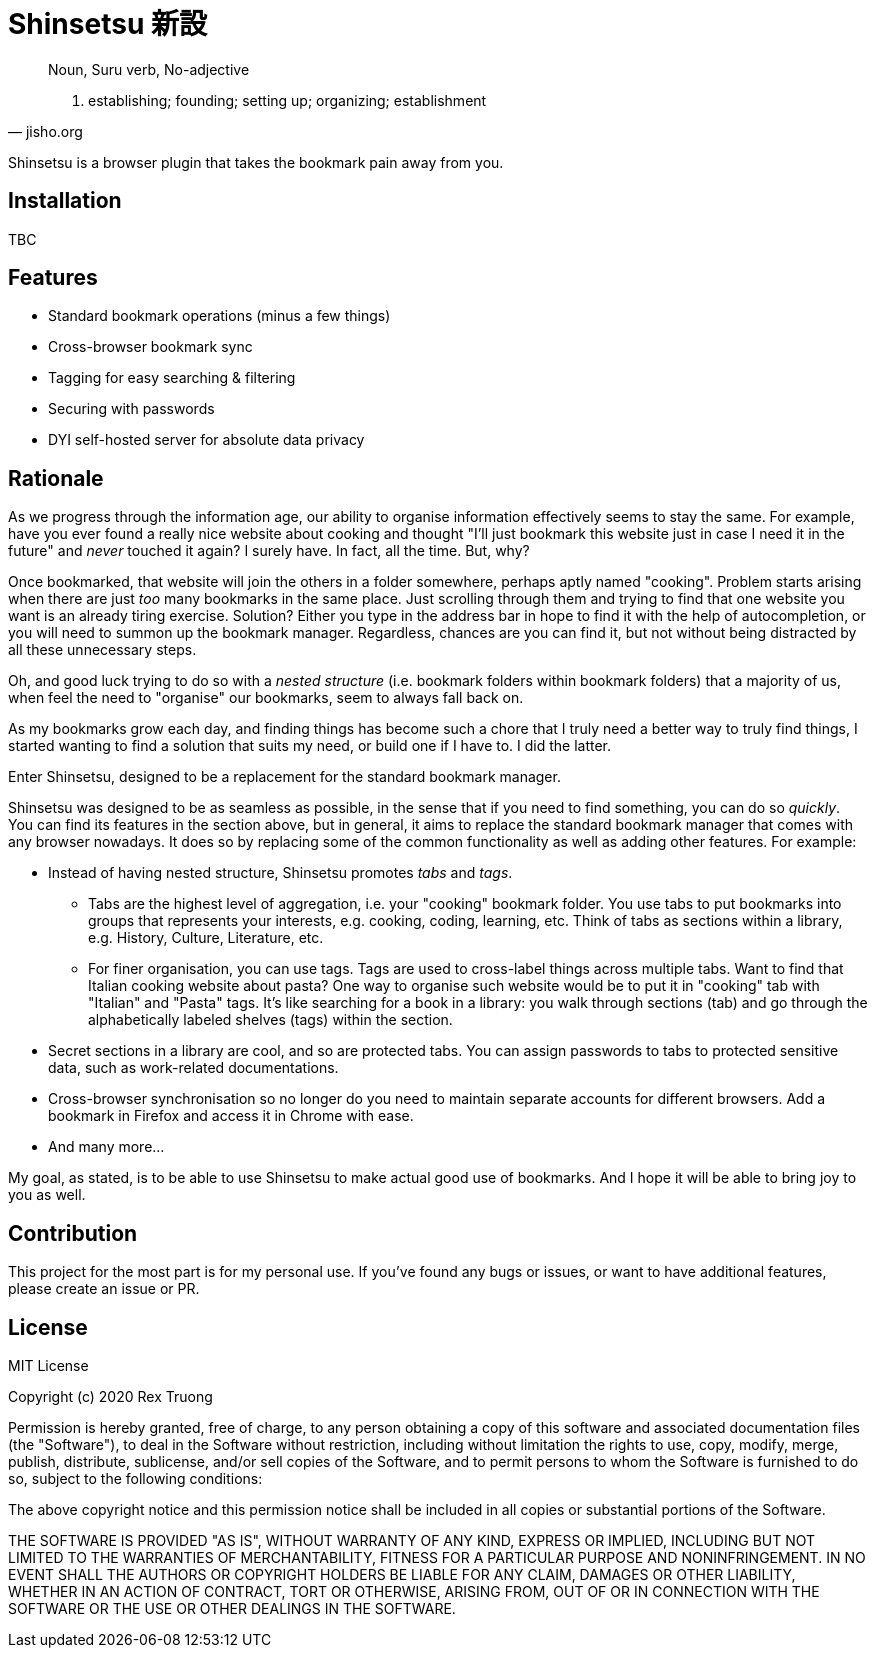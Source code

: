 = Shinsetsu 新設

[quote,jisho.org]
____
Noun, Suru verb, No-adjective

1. establishing; founding; setting up; organizing; establishment
____

Shinsetsu is a browser plugin that takes the bookmark pain away from you.

== Installation

TBC

== Features

- Standard bookmark operations (minus a few things)
- Cross-browser bookmark sync
- Tagging for easy searching & filtering
- Securing with passwords
- DYI self-hosted server for absolute data privacy

== Rationale

As we progress through the information age, our ability to organise information effectively seems to stay the same. For
example, have you ever found a really nice website about cooking and thought "I'll just bookmark this website just in
case I need it in the future" and _never_ touched it again? I surely have. In fact, all the time. But, why?

Once bookmarked, that website will join the others in a folder somewhere, perhaps aptly named "cooking". Problem
starts arising when there are just _too_ many bookmarks in the same place. Just scrolling through them and trying to
find that one website you want is an already tiring exercise. Solution? Either you type in the address bar in hope to
find it with the help of autocompletion, or you will need to summon up the bookmark manager. Regardless, chances are
you can find it, but not without being distracted by all these unnecessary steps.

Oh, and good luck trying to do so with a _nested structure_ (i.e. bookmark folders within bookmark folders) that a
majority of us, when feel the need to "organise" our bookmarks, seem to always fall back on.

As my bookmarks grow each day, and finding things has become such a chore that I truly need a better way to truly
find things, I started wanting to find a solution that suits my need, or build one if I have to. I did the latter.

Enter Shinsetsu, designed to be a replacement for the standard bookmark manager.

Shinsetsu was designed to be as seamless as possible, in the sense that if you need to find something, you can do so
_quickly_. You can find its features in the section above, but in general, it aims to replace the standard bookmark
manager that comes with any browser nowadays. It does so by replacing some of the common functionality as well as
adding other features. For example:

- Instead of having nested structure, Shinsetsu promotes _tabs_ and _tags_.
    * Tabs are the highest level of aggregation, i.e. your "cooking" bookmark folder. You use tabs to put bookmarks
into groups that represents your interests, e.g. cooking, coding, learning, etc. Think of tabs as sections within a
library, e.g. History, Culture, Literature, etc.
    * For finer organisation, you can use tags. Tags are used to cross-label things across multiple tabs. Want to
find that Italian cooking website about pasta? One way to organise such website would be to put it in "cooking" tab
with "Italian" and "Pasta" tags. It's like searching for a book in a library: you walk through sections (tab) and go
through the alphabetically labeled shelves (tags) within the section.
- Secret sections in a library are cool, and so are protected tabs. You can assign passwords to tabs to protected
sensitive data, such as work-related documentations.
- Cross-browser synchronisation so no longer do you need to maintain separate accounts for different browsers. Add a
bookmark in Firefox and access it in Chrome with ease.
- And many more...

My goal, as stated, is to be able to use Shinsetsu to make actual good use of bookmarks. And I hope it will be able
to bring joy to you as well.

== Contribution

This project for the most part is for my personal use. If you've found any bugs or issues, or want to have
additional features, please create an issue or PR.

== License
MIT License

Copyright (c) 2020 Rex Truong

Permission is hereby granted, free of charge, to any person obtaining a copy
of this software and associated documentation files (the "Software"), to deal
in the Software without restriction, including without limitation the rights
to use, copy, modify, merge, publish, distribute, sublicense, and/or sell
copies of the Software, and to permit persons to whom the Software is
furnished to do so, subject to the following conditions:

The above copyright notice and this permission notice shall be included in all
copies or substantial portions of the Software.

THE SOFTWARE IS PROVIDED "AS IS", WITHOUT WARRANTY OF ANY KIND, EXPRESS OR
IMPLIED, INCLUDING BUT NOT LIMITED TO THE WARRANTIES OF MERCHANTABILITY,
FITNESS FOR A PARTICULAR PURPOSE AND NONINFRINGEMENT. IN NO EVENT SHALL THE
AUTHORS OR COPYRIGHT HOLDERS BE LIABLE FOR ANY CLAIM, DAMAGES OR OTHER
LIABILITY, WHETHER IN AN ACTION OF CONTRACT, TORT OR OTHERWISE, ARISING FROM,
OUT OF OR IN CONNECTION WITH THE SOFTWARE OR THE USE OR OTHER DEALINGS IN THE
SOFTWARE.
